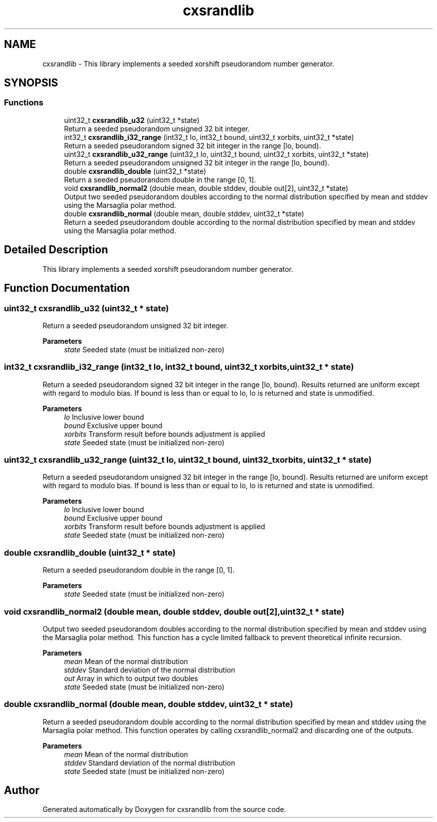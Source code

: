 .TH "cxsrandlib" 3 "Tue Jun 24 2025" "cxsrandlib" \" -*- nroff -*-
.ad l
.nh
.SH NAME
cxsrandlib \- This library implements a seeded xorshift pseudorandom number generator\&.  

.SH SYNOPSIS
.br
.PP
.SS "Functions"

.in +1c
.ti -1c
.RI "uint32_t \fBcxsrandlib_u32\fP (uint32_t *state)"
.br
.RI "Return a seeded pseudorandom unsigned 32 bit integer\&. "
.ti -1c
.RI "int32_t \fBcxsrandlib_i32_range\fP (int32_t lo, int32_t bound, uint32_t xorbits, uint32_t *state)"
.br
.RI "Return a seeded pseudorandom signed 32 bit integer in the range [lo, bound)\&. "
.ti -1c
.RI "uint32_t \fBcxsrandlib_u32_range\fP (uint32_t lo, uint32_t bound, uint32_t xorbits, uint32_t *state)"
.br
.RI "Return a seeded pseudorandom unsigned 32 bit integer in the range [lo, bound)\&. "
.ti -1c
.RI "double \fBcxsrandlib_double\fP (uint32_t *state)"
.br
.RI "Return a seeded pseudorandom double in the range [0, 1]\&. "
.ti -1c
.RI "void \fBcxsrandlib_normal2\fP (double mean, double stddev, double out[2], uint32_t *state)"
.br
.RI "Output two seeded pseudorandom doubles according to the normal distribution specified by mean and stddev using the Marsaglia polar method\&. "
.ti -1c
.RI "double \fBcxsrandlib_normal\fP (double mean, double stddev, uint32_t *state)"
.br
.RI "Return a seeded pseudorandom double according to the normal distribution specified by mean and stddev using the Marsaglia polar method\&. "
.in -1c
.SH "Detailed Description"
.PP 
This library implements a seeded xorshift pseudorandom number generator\&. 


.SH "Function Documentation"
.PP 
.SS "uint32_t cxsrandlib_u32 (uint32_t * state)"

.PP
Return a seeded pseudorandom unsigned 32 bit integer\&. 
.PP
\fBParameters\fP
.RS 4
\fIstate\fP Seeded state (must be initialized non-zero) 
.RE
.PP

.SS "int32_t cxsrandlib_i32_range (int32_t lo, int32_t bound, uint32_t xorbits, uint32_t * state)"

.PP
Return a seeded pseudorandom signed 32 bit integer in the range [lo, bound)\&. Results returned are uniform except with regard to modulo bias\&. If bound is less than or equal to lo, lo is returned and state is unmodified\&.
.PP
\fBParameters\fP
.RS 4
\fIlo\fP Inclusive lower bound 
.br
\fIbound\fP Exclusive upper bound 
.br
\fIxorbits\fP Transform result before bounds adjustment is applied 
.br
\fIstate\fP Seeded state (must be initialized non-zero) 
.RE
.PP

.SS "uint32_t cxsrandlib_u32_range (uint32_t lo, uint32_t bound, uint32_t xorbits, uint32_t * state)"

.PP
Return a seeded pseudorandom unsigned 32 bit integer in the range [lo, bound)\&. Results returned are uniform except with regard to modulo bias\&. If bound is less than or equal to lo, lo is returned and state is unmodified\&.
.PP
\fBParameters\fP
.RS 4
\fIlo\fP Inclusive lower bound 
.br
\fIbound\fP Exclusive upper bound 
.br
\fIxorbits\fP Transform result before bounds adjustment is applied 
.br
\fIstate\fP Seeded state (must be initialized non-zero) 
.RE
.PP

.SS "double cxsrandlib_double (uint32_t * state)"

.PP
Return a seeded pseudorandom double in the range [0, 1]\&. 
.PP
\fBParameters\fP
.RS 4
\fIstate\fP Seeded state (must be initialized non-zero) 
.RE
.PP

.SS "void cxsrandlib_normal2 (double mean, double stddev, double out[2], uint32_t * state)"

.PP
Output two seeded pseudorandom doubles according to the normal distribution specified by mean and stddev using the Marsaglia polar method\&. This function has a cycle limited fallback to prevent theoretical infinite recursion\&.
.PP
\fBParameters\fP
.RS 4
\fImean\fP Mean of the normal distribution 
.br
\fIstddev\fP Standard deviation of the normal distribution 
.br
\fIout\fP Array in which to output two doubles 
.br
\fIstate\fP Seeded state (must be initialized non-zero) 
.RE
.PP

.SS "double cxsrandlib_normal (double mean, double stddev, uint32_t * state)"

.PP
Return a seeded pseudorandom double according to the normal distribution specified by mean and stddev using the Marsaglia polar method\&. This function operates by calling cxsrandlib_normal2 and discarding one of the outputs\&.
.PP
\fBParameters\fP
.RS 4
\fImean\fP Mean of the normal distribution 
.br
\fIstddev\fP Standard deviation of the normal distribution 
.br
\fIstate\fP Seeded state (must be initialized non-zero) 
.RE
.PP

.SH "Author"
.PP 
Generated automatically by Doxygen for cxsrandlib from the source code\&.
